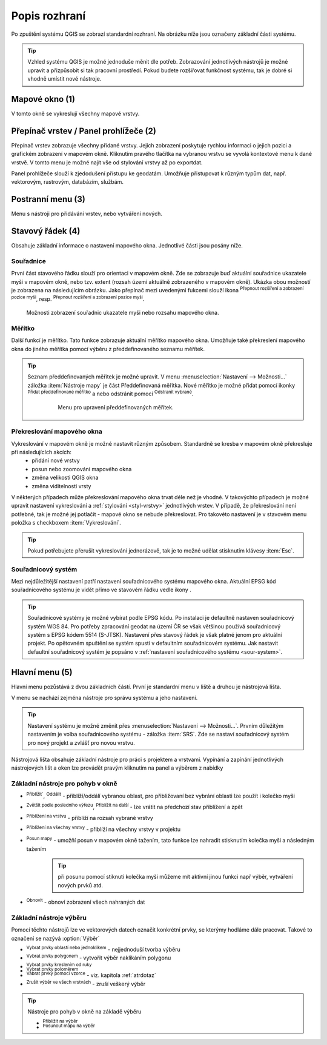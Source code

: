 .. |extents| image:: ../images/icon/extents.png
   :width: 1.5em
.. |tracking| image:: ../images/icon/tracking.png
   :width: 1.5em
.. |addscale| image:: ../images/icon/symbologyAdd.png
   :width: 1.5em
.. |removescale| image:: ../images/icon/symbologyRemove.png
   :width: 1.5em
.. |geographic| image:: ../images/icon/geographic.png
   :width: 1.5em
.. |log| image:: ../images/icon/mIconInfo.png
   :width: 1.5em
.. |mActionZoomOut| image:: ../images/icon/mActionZoomOut.png
   :width: 1.5em
.. |mActionZoomIn| image:: ../images/icon/mActionZoomIn.png
   :width: 1.5em
.. |mActionZoomLast| image:: ../images/icon/mActionZoomLast.png
   :width: 1.5em
.. |mActionZoomNext| image:: ../images/icon/mActionZoomNext.png
   :width: 1.5em
.. |mActionZoomToLayer| image:: ../images/icon/mActionZoomToLayer.png
   :width: 1.5em
.. |mActionZoomFullExtent| image:: ../images/icon/mActionZoomFullExtent.png
   :width: 1.5em
.. |mActionPan| image:: ../images/icon/mActionPan.png
   :width: 1.5em
.. |mActionRefresh| image:: ../images/icon/mActionRefresh.png
    :width: 1.5em
.. |mActionSelectRectangle| image:: ../images/icon/mActionSelectRectangle.png
    :width: 1.5em
.. |mActionSelectPolygon| image:: ../images/icon/mActionSelectPolygon.png
    :width: 1.5em
.. |mActionSelectFreehand| image:: ../images/icon/mActionSelectFreehand.png
    :width: 1.5em
.. |mActionSelectRadius| image:: ../images/icon/mActionSelectRadius.png
    :width: 1.5em
.. |mIconExpressionSelect| image:: ../images/icon/mIconExpressionSelect.png
    :width: 1.5em
.. |mActionUnselectAttributes| image:: ../images/icon/mActionUnselectAttributes.png
    :width: 1.5em
.. |mActionZoomToSelected| image:: ../images/icon/mActionZoomToSelected.png
    :width: 1.5em
.. |mActionPanToSelected| image:: ../images/icon/mActionPanToSelected.png
    :width: 1.5em
    
Popis rozhraní
--------------
Po zpuštění systému QGIS se zobrazí standardní rozhraní. 
Na obrázku níže jsou označeny základní části systému.

.. tip:: 
       Vzhled systému QGIS je možné jednoduše měnit dle potřeb. Zobrazování
       jednotlivých nástrojů je možné upravit a přizpůsobit si tak pracovní 
       prostředí. Pokud budete rozšiřovat funkčnost systému, tak je dobré si 
       vhodně umístit nové nástroje.

.. figure:: images/menu_description.png
   :class: large
   :scale-latex: 80

   Základní části systému QGIS (detailní popis částí je níže).
   
Mapové okno (1)
===============
V tomto okně se vykreslují všechny mapové vrstvy.

Přepínač vrstev / Panel prohlížeče (2)
======================================
Přepínač vrstev zobrazuje všechny přidané vrstvy. Jejich zobrazení poskytuje
rychlou  informaci o jejich pozici a grafickém zobrazení v mapovém okně.
Kliknutím pravého tlačítka na vybranou vrstvu se vyvolá kontextové menu k dané
vrstvě. V tomto menu je možné najít vše od stylování vrstvy až po exportdat.

Panel prohlížeče slouží k zjedodušení přístupu ke geodatám. Umožňuje
přistupovat k různým typům dat, např. vektorovým, rastrovým, databázím,
službám.


Postranní menu (3)
==================
Menu s nástroji pro přidávání vrstev, nebo vytváření nových.  

Stavový řádek (4)
=================
Obsahuje základní informace o nastavení mapového okna. 
Jednotlivé části jsou posány níže.

.. figure:: images/status_bar.png
   :class: large
   :scale-latex: 80
   
   Stavový řádek systému QGIS.

Souřadnice
^^^^^^^^^^ 
První část stavového řádku slouží pro orientaci v mapovém okně. Zde se
zobrazuje buď aktuální souřadnice ukazatele myši v mapovém okně, nebo tzv.
extent (rozsah území aktuálně zobrazeného v mapovém okně). Ukázka obou možností
je zobrazena na následujícím obrázku. Jako přepínač mezi uvedenými fukcemi
slouží ikona |extents| :sup:`Přepnout rozšíření a zobrazení pozice myši`, resp. 
|tracking| :sup:`Přepnout rozšíření a zobrazení pozice myši`.
   
.. figure:: images/coordinates_extent.png
    
   Možnosti zobrazení souřadnic ukazatele myši nebo rozsahu mapového okna.
  
Měřítko
^^^^^^^   
Další funkcí je měřítko. Tato funkce zobrazuje aktuální měřítko mapového okna.
Umožňuje také překreslení mapového okna do jiného měřítka pomocí výběru z
předdefinovaného seznamu měřítek.

.. figure:: images/choose_scale.png
   :class: small
   :scale-latex: 30
    
   Výběr měřítka z předdefinovaného seznamu.

.. tip:: 
   Seznam předdefinovaných měřítek je možné upravit. V menu 
   :menuselection:`Nastavení --> Možnosti...` záložka :item:`Nástroje mapy` je
   část Předdefinovaná měřítka. Nové měřítko je možné přidat pomocí ikonky 
   |addscale| :sup:`Přidat předdefinované měřítko` a nebo odstránit pomocí
   |removescale| :sup:`Odstranit vybrané`. 

        .. figure:: images/predefined_scales.png
 
           Menu pro upravení předdefinovaných měřítek.

Překreslování mapového okna
^^^^^^^^^^^^^^^^^^^^^^^^^^^           
Vykreslování v mapovém okně je možné nastavit různým způsobem. Standardně se kresba v mapovém okně překresluje při následujících akcích:
    * přidání nové vrstvy
    * posun nebo zoomování mapového okna
    * změna velikosti QGIS okna
    * změna viditelnosti vrsty
    
V některých případech může překreslování mapového okna trvat déle než je vhodné. V takovýchto případech je možné upravit nastavení vykreslování a :ref:`stylování <styl-vrstvy>` jednotlivých vrstev.
V případě, že překreslování není potřebné, tak je možné jej potlačit - mapové okno se nebude překreslovat. Pro takovéto nastavení je v stavovém menu položka s checkboxem :item:`Vykreslování`.

.. tip:: 
   Pokud potřebujete přerušit vykreslování jednorázově, tak je to možné udělat
   stisknutím klávesy :item:`Esc`.

Souřadnicový systém
^^^^^^^^^^^^^^^^^^^        
Mezi nejdůležitější nastavení patří nastavení souřadnicového systému mapového
okna. Aktuální EPSG kód souřadnicového systému je vidět přímo ve stavovém řádku
vedle ikony |geographic|.


.. tip:: 
   Souřadnicové systémy je možné vybírat podle EPSG kódu. Po instalaci je
   defaultně nastaven souřadnicový systém WGS 84. Pro potřeby zpracování geodat 
   na území ČR se však většinou používá souřadnicový systém s EPSG kódem 5514
   (S-JTSK). Nastavení přes stavový řádek je však platné jenom pro aktuální
   projekt. Po opětovném spuštění se systém spustí v defaultním souřadnicovém
   systému. Jak nastavit defaultní souřadnicový systém je popsáno v
   :ref:`nastavení souřadnicového systému <sour-system>`.

.. noteadvanced:: 
   V případě, že uživatel potřebuje zjistit detaily o jakékoli aktivitě
   systému, tak je možné prohlídnout si všechny informace. Záložku s jednotlivými
   logovacími zprávami je možné otevřít pomocí ikonky |log| :sub:`Zprávy`. Tyto
   zprávy jsou podstatné zejména v případě neočekávaného chování.

Hlavní menu (5)
===============
Hlavní menu pozůstává z dvou základních částí. První je standardní menu v liště
a druhou je nástrojová lišta.

V menu se nachází zejména nástroje pro správu systému a jeho nastavení.

.. tip:: 
   Nastavení systému je možné změnit přes :menuselection:`Nastavení -->
   Možnosti...`. Prvním důležitým nastavením je volba souřadnicového systému -
   záložka :item:`SRS`. Zde se nastaví souřadnicový systém  pro nový projekt a
   zvlášť pro novou vrstvu.
    
Nástrojová lišta obsahuje základní nástroje pro práci s projektem a vrstvami.
Vypínání a zapínání jednotlivých nástrojových lišt a oken lze provádět pravým
kliknutím na panel a výběrem z nabídky

Základní nástroje pro pohyb v okně 
^^^^^^^^^^^^^^^^^^^^^^^^^^^^^^^^^^

- |mActionZoomIn| :sup:`Přiblížit``, |mActionZoomOut| :sup:`Oddálit` - přiblíží/oddálí vybranou oblast, pro přibližovaní bez vybrání oblasti lze použít i kolečko myši
- |mActionZoomLast| :sup:`Zvětšit podle posledního výřezu`, |mActionZoomNext| :sup:`Přiblížit na další` - lze vrátit na předchozí stav přiblížení a zpět
- |mActionZoomToLayer| :sup:`Přiblížení na vrstvu` - přiblíží na rozsah vybrané vrstvy
- |mActionZoomFullExtent| :sup:`Přiblížení na všechny vrstvy` - přiblíží na všechny vrstvy v projektu
- |mActionPan| :sup:`Posun mapy` - umožňí posun v mapovém okně tažením, tato funkce lze nahradit stisknutím kolečka myši a následným tažením
        .. tip:: při posunu pomocí stiknutí kolečka myši můžeme mít aktivní jinou funkci např výběr, vytváření nových prvků atd.
- |mActionRefresh| :sup:`Obnovit` - obnoví zobrazení všech nahraných dat

Základní nástroje výběru 
^^^^^^^^^^^^^^^^^^^^^^^^
Pomocí těchto nástrojů lze ve vektorových datech označit konkrétní prvky, se kterýmy hodláme dále pracovat. Takové to označení se nazývá :option:`Výběr`

- |mActionSelectRectangle| :sup:`Vybrat prvky oblastí nebo jednoklikem` - nejjednoduší tvorba výběru
- |mActionSelectPolygon| :sup:`Vybrat prvky polygonem` - vytvořit výběr naklikáním polygonu
- |mActionSelectFreehand| :sup:`Vybrat prvky kreslením od ruky`
- |mActionSelectRadius| :sup:`Vybrat prvky poloměrem`

- |mIconExpressionSelect| :sup:`Vabrat prvky pomocí vzorce` - viz. kapitola :ref:`atrdotaz`

- |mActionUnselectAttributes|:sup:`Zrušit výběr ve všech vrstvách` - zruší veškerý výběr

.. tip:: Nástroje pro pohyb v okně na základě výběru

    - |mActionZoomToSelected| :sup:`Přiblížit na výběr`
    - |mActionPanToSelected| :sup:`Posunout mapu na výběr`
